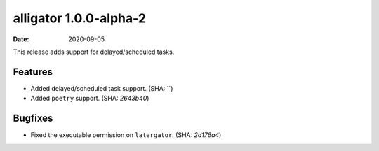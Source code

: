alligator 1.0.0-alpha-2
=======================

:date: 2020-09-05

This release adds support for delayed/scheduled tasks.


Features
--------

* Added delayed/scheduled task support. (SHA: ``)
* Added ``poetry`` support. (SHA: `2643b40`)


Bugfixes
--------

* Fixed the executable permission on ``latergator``. (SHA: `2d176a4`)
